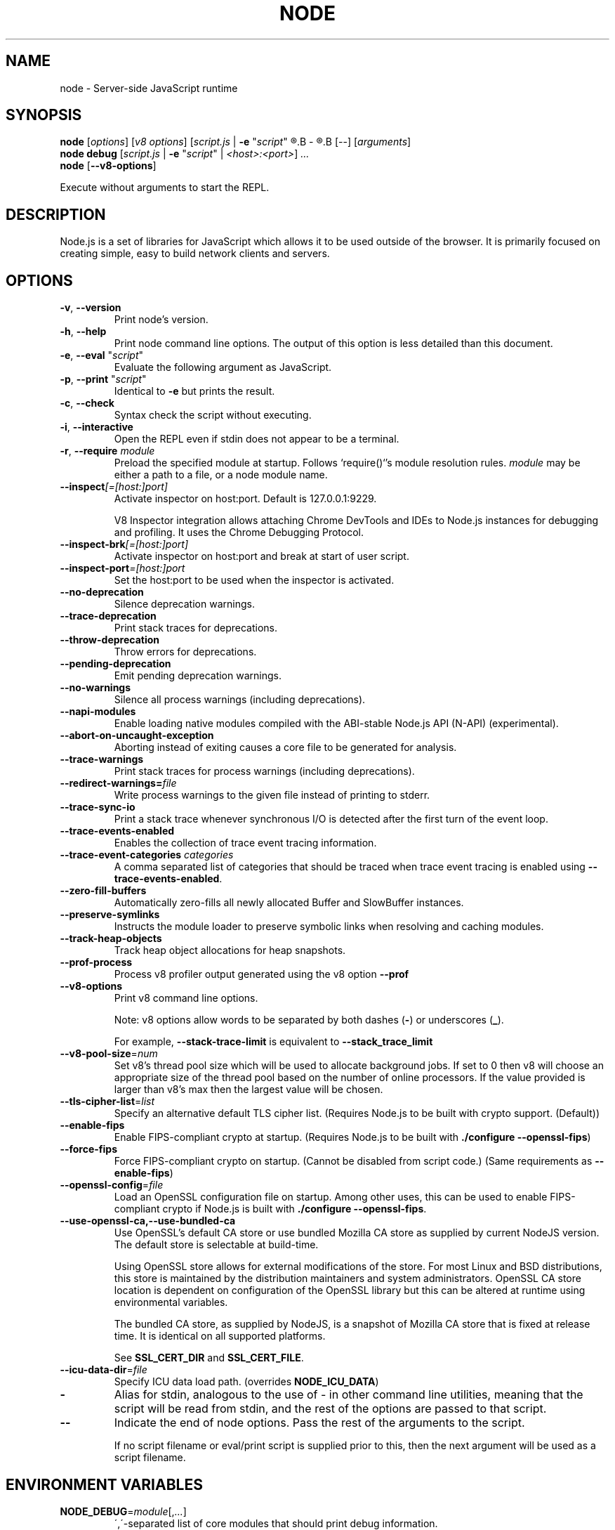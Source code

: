 .TH NODE 1 2016 Node.js Node.js

.\" This is a man page comment.

.\" Man page syntax (actually roff syntax) is somewhat obscure, but the
.\" important part is is that .<letter> specifies <letter>'s syntax for that
.\" line, and \f<letter> specifies it for the characters that follow.

.\" .B   Bold line
.\" .I   Italic line (Rendered as underlined text in terminals)
.\" .BI  Alternating bold/italics without spaces between arguments.
.\"      Use `\ ` to include an "unpaddable" (literal) space in the output.
.\" .RI  Alternating roman/italic

.\" See http://liw.fi/manpages/ for an overview, or http://www.troff.org/54.pdf
.\" for detailed language reference.

.\" Macro to display an underlined URL in bold
.de ur
.nr CF \\n(.f
.ft 4
\\$1
.ft \\n(CF
..


.SH NAME

node \- Server-side JavaScript runtime


.SH SYNOPSIS

.B node
.RI [ options ]
.RI [ v8\ options ]
.RI [ script.js \ |
.B -e
.RI \&" script \&"
.R |
.B -
.R ]
.B [--]
.RI [ arguments ]
.br
.B node debug
.RI [ script.js " | "
.B \-e
.RI \&" script \&"\ |
.IR <host>:<port> ]
.I ...
.br
.B node
.RB [ \-\-v8-options ]

Execute without arguments to start the REPL.


.SH DESCRIPTION

Node.js is a set of libraries for JavaScript which allows it to be used outside
of the browser. It is primarily focused on creating simple, easy to build
network clients and servers.


.SH OPTIONS

.TP
.BR \-v ", " \-\-version
Print node's version.

.TP
.BR \-h ", " \-\-help
Print node command line options.
The output of this option is less detailed than this document.

.TP
.BR \-e ", " \-\-eval " " \fR"\fIscript\fR"
Evaluate the following argument as JavaScript.

.TP
.BR \-p ", " \-\-print " " \fR"\fIscript\fR"
Identical to \fB-e\fR but prints the result.

.TP
.BR \-c ", " \-\-check
Syntax check the script without executing.

.TP
.BR \-i ", " \-\-interactive
Open the REPL even if stdin does not appear to be a terminal.

.TP
.BR \-r ", " \-\-require " " \fImodule\fR
Preload the specified module at startup. Follows `require()`'s module resolution
rules. \fImodule\fR may be either a path to a file, or a node module name.

.TP
.BR \-\-inspect \fI[=[host:]port]\fR
Activate inspector on host:port. Default is 127.0.0.1:9229.

V8 Inspector integration allows attaching Chrome DevTools and IDEs to Node.js
instances for debugging and profiling. It uses the Chrome Debugging Protocol.

.TP
.BR \-\-inspect-brk \fI[=[host:]port]\fR
Activate inspector on host:port and break at start of user script.

.TP
.BR \-\-inspect-port \fI=[host:]port\fR
Set the host:port to be used when the inspector is activated.

.TP
.BR \-\-no\-deprecation
Silence deprecation warnings.

.TP
.BR \-\-trace\-deprecation
Print stack traces for deprecations.

.TP
.BR \-\-throw\-deprecation
Throw errors for deprecations.

.TP
.BR \-\-pending\-deprecation
Emit pending deprecation warnings.

.TP
.BR \-\-no\-warnings
Silence all process warnings (including deprecations).

.TP
.BR \-\-napi\-modules
Enable loading native modules compiled with the ABI-stable Node.js API (N-API)
(experimental).

.TP
.BR \-\-abort\-on\-uncaught\-exception
Aborting instead of exiting causes a core file to be generated for analysis.

.TP
.BR \-\-trace\-warnings
Print stack traces for process warnings (including deprecations).

.TP
.BR \-\-redirect\-warnings=\fIfile\fR
Write process warnings to the given file instead of printing to stderr.

.TP
.BR \-\-trace\-sync\-io
Print a stack trace whenever synchronous I/O is detected after the first turn
of the event loop.

.TP
.BR \-\-trace\-events\-enabled
Enables the collection of trace event tracing information.

.TP
.BR \-\-trace\-event\-categories " " \fIcategories\fR
A comma separated list of categories that should be traced when trace event
tracing is enabled using \fB--trace-events-enabled\fR.

.TP
.BR \-\-zero\-fill\-buffers
Automatically zero-fills all newly allocated Buffer and SlowBuffer instances.

.TP
.BR \-\-preserve\-symlinks
Instructs the module loader to preserve symbolic links when resolving and
caching modules.

.TP
.BR \-\-track\-heap-objects
Track heap object allocations for heap snapshots.

.TP
.BR \-\-prof\-process
Process v8 profiler output generated using the v8 option \fB\-\-prof\fR

.TP
.BR \-\-v8\-options
Print v8 command line options.

Note: v8 options allow words to be separated by both dashes (\fB-\fR) or
underscores (\fB_\fR).

For example, \fB\-\-stack\-trace\-limit\fR is equivalent to
\fB\-\-stack\_trace\_limit\fR

.TP
.BR \-\-v8\-pool\-size =\fInum\fR
Set v8's thread pool size which will be used to allocate background jobs.
If set to 0 then v8 will choose an appropriate size of the thread pool based
on the number of online processors. If the value provided is larger than v8's
max then the largest value will be chosen.

.TP
.BR \-\-tls\-cipher\-list =\fIlist\fR
Specify an alternative default TLS cipher list. (Requires Node.js to be built
with crypto support. (Default))

.TP
.BR \-\-enable\-fips
Enable FIPS-compliant crypto at startup. (Requires Node.js to be built with
\fB./configure \-\-openssl\-fips\fR)

.TP
.BR \-\-force\-fips
Force FIPS-compliant crypto on startup. (Cannot be disabled from script code.)
(Same requirements as \fB\-\-enable\-fips\fR)

.TP
.BR \-\-openssl\-config =\fIfile\fR
Load an OpenSSL configuration file on startup. Among other uses, this can be
used to enable FIPS-compliant crypto if Node.js is built with
\fB./configure \-\-openssl\-fips\fR.

.TP
.BR \-\-use\-openssl\-ca,\-\-use\-bundled\-ca
Use OpenSSL's default CA store or use bundled Mozilla CA store as supplied by
current NodeJS version. The default store is selectable at build-time.

Using OpenSSL store allows for external modifications of the store. For most
Linux and BSD distributions, this store is maintained by the distribution
maintainers and system administrators. OpenSSL CA store location is dependent on
configuration of the OpenSSL library but this can be altered at runtime using
environmental variables.

The bundled CA store, as supplied by NodeJS, is a snapshot of Mozilla CA store
that is fixed at release time. It is identical on all supported platforms.

See \fBSSL_CERT_DIR\fR and \fBSSL_CERT_FILE\fR.

.TP
.BR \-\-icu\-data\-dir =\fIfile\fR
Specify ICU data load path. (overrides \fBNODE_ICU_DATA\fR)

.TP
.BR \-\fR
Alias for stdin, analogous to the use of - in other command line utilities,
meaning that the script will be read from stdin, and the rest of the options
are passed to that script.

.TP
.BR \-\-\fR
Indicate the end of node options. Pass the rest of the arguments to the script.

If no script filename or eval/print script is supplied prior to this, then
the next argument will be used as a script filename.

.SH ENVIRONMENT VARIABLES

.TP
.BR NODE_DEBUG =\fImodule\fR[,\fI...\fR]
\',\'\-separated list of core modules that should print debug information.

.TP
.BR NODE_DISABLE_COLORS =\fI1\fR
When set to \fI1\fR, colors will not be used in the REPL.

.TP
.BR NODE_EXTRA_CA_CERTS =\fIfile\fR
When set, the well known "root" CAs (like VeriSign) will be extended with the
extra certificates in \fIfile\fR. The file should consist of one or more
trusted certificates in PEM format. A message will be emitted (once) with
\fBprocess.emitWarning()\fR if the file is missing or misformatted, but any
errors are otherwise ignored.

.TP
.BR NODE_ICU_DATA =\fIfile\fR
Data path for ICU (Intl object) data. Will extend linked-in data when compiled
with small\-icu support.

.TP
.BR NODE_NO_WARNINGS =\fI1\fR
When set to \fI1\fR, process warnings are silenced.

.TP
.BR NODE_OPTIONS =\fIoptions...\fR
\fBoptions...\fR are interpreted as if they had been specified on the command
line before the actual command line (so they can be overridden).  Node will exit
with an error if an option that is not allowed in the environment is used, such
as \fB-p\fR or a script file.

.TP
.BR NODE_PATH =\fIpath\fR[:\fI...\fR]
\':\'\-separated list of directories prefixed to the module search path.

.TP
.BR NODE_PENDING_DEPRECATION = \fI1\fR
When set to \fI1\fR, emit pending deprecation warnings.

.TP
.BR NODE_REPL_HISTORY =\fIfile\fR
Path to the file used to store the persistent REPL history. The default path
is \fB~/.node_repl_history\fR, which is overridden by this variable. Setting the
value to an empty string ("" or " ") disables persistent REPL history.

.TP
.BR OPENSSL_CONF = \fIfile\fR
Load an OpenSSL configuration file on startup. Among other uses, this can be
used to enable FIPS-compliant crypto if Node.js is built with
\fB./configure \-\-openssl\-fips\fR.

If the
\fB\-\-openssl\-config\fR
command line option is used, the environment variable is ignored.

.TP
.BR SSL_CERT_DIR = \fIdir\fR
If \fB\-\-use\-openssl\-ca\fR is enabled, this overrides and sets OpenSSL's directory
containing trusted certificates.

.TP
.BR SSL_CERT_FILE = \fIfile\fR
If \fB\-\-use\-openssl\-ca\fR is enabled, this overrides and sets OpenSSL's
file containing trusted certificates.

.TP
.BR NODE_REDIRECT_WARNINGS=\fIfile\fR
Write process warnings to the given file instead of printing to stderr.
(equivalent to using the \-\-redirect\-warnings=\fIfile\fR command-line
argument).

.SH BUGS
Bugs are tracked in GitHub Issues:
.ur https://github.com/nodejs/node/issues


.SH AUTHORS
Written and maintained by 1000+ contributors:
.ur https://github.com/nodejs/node/blob/master/AUTHORS


.SH COPYRIGHT
Copyright Node.js contributors. Node.js is available under the MIT license.

Node.js also includes external libraries that are available under a variety
of licenses. See
.ur https://github.com/nodejs/node/blob/master/LICENSE
for the full license text.


.SH RESOURCES AND DOCUMENTATION
Website:
.ur https://nodejs.org/

Documentation:
.ur https://nodejs.org/api/

GitHub repository & Issue Tracker:
.ur https://github.com/nodejs/node

Mailing list:
.ur http://groups.google.com/group/nodejs

IRC (general questions):
.ur "chat.freenode.net #node.js"
(unofficial)

IRC (Node.js core development):
.ur "chat.freenode.net #node-dev"

